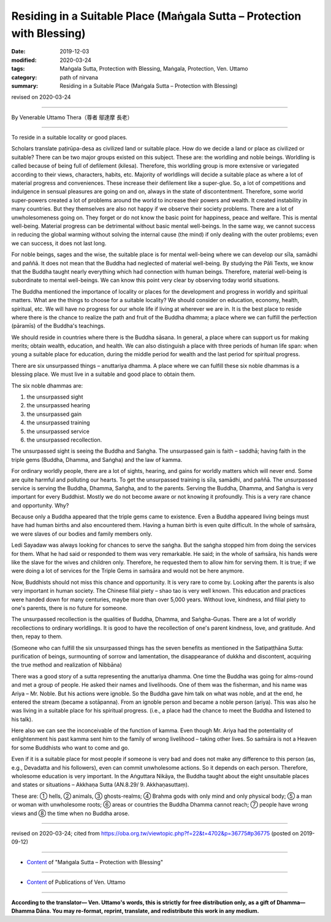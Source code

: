 ===============================================================================
Residing in a Suitable Place (Maṅgala Sutta – Protection with Blessing)
===============================================================================

:date: 2019-12-03
:modified: 2020-03-24
:tags: Maṅgala Sutta, Protection with Blessing, Maṅgala, Protection, Ven. Uttamo
:category: path of nirvana
:summary: Residing in a Suitable Place (Maṅgala Sutta – Protection with Blessing)

revised on 2020-03-24

------

By Venerable Uttamo Thera（尊者 鄔達摩 長老）

------

To reside in a suitable locality or good places. 

Scholars translate paṭirūpa-desa as civilized land or suitable place. How do we decide a land or place as civilized or suitable? There can be two major groups existed on this subject. These are: the worldling and noble beings. Worldling is called because of being full of defilement (kilesa). Therefore, this worldling group is more extensive or variegated according to their views, characters, habits, etc. Majority of worldlings will decide a suitable place as where a lot of material progress and conveniences. These increase their defilement like a super-glue. So, a lot of competitions and indulgence in sensual pleasures are going on and on, always in the state of discontentment. Therefore, some world super-powers created a lot of problems around the world to increase their powers and wealth. It created instability in many countries. But they themselves are also not happy if we observe their society problems. There are a lot of unwholesomeness going on. They forget or do not know the basic point for happiness, peace and welfare. This is mental well-being. Material progress can be detrimental without basic mental well-beings. In the same way, we cannot success in reducing the global warming without solving the internal cause (the mind) if only dealing with the outer problems; even we can success, it does not last long.

For noble beings, sages and the wise, the suitable place is for mental well-being where we can develop our sīla, samādhi and paññā. It does not mean that the Buddha had neglected of material well-being. By studying the Pāli Texts, we know that the Buddha taught nearly everything which had connection with human beings. Therefore, material well-being is subordinate to mental well-beings. We can know this point very clear by observing today world situations.

The Buddha mentioned the importance of locality or places for the development and progress in worldly and spiritual matters. What are the things to choose for a suitable locality? We should consider on education, economy, health, spiritual, etc. We will have no progress for our whole life if living at wherever we are in. It is the best place to reside where there is the chance to realize the path and fruit of the Buddha dhamma; a place where we can fulfill the perfection (pāramīs) of the Buddha's teachings.

We should reside in countries where there is the Buddha sāsana. In general, a place where can support us for making merits; obtain wealth, education, and health. We can also distinguish a place with three periods of human life span: when young a suitable place for education, during the middle period for wealth and the last period for spiritual progress.

There are six unsurpassed things – anuttariya dhamma. A place where we can fulfill these six noble dhammas is a blessing place. We must live in a suitable and good place to obtain them.

The six noble dhammas are:

1. the unsurpassed sight
2. the unsurpassed hearing
3. the unsurpassed gain
4. the unsurpassed training
5. the unsurpassed service
6. the unsurpassed recollection.

The unsurpassed sight is seeing the Buddha and Saṅgha. The unsurpassed gain is faith – saddhā; having faith in the triple gems (Buddha, Dhamma, and Saṅgha) and the law of kamma.

For ordinary worldly people, there are a lot of sights, hearing, and gains for worldly matters which will never end. Some are quite harmful and polluting our hearts. To get the unsurpassed training is sīla, samādhi, and paññā. The unsurpassed service is serving the Buddha, Dhamma, Saṅgha, and to the parents. Serving the Buddha, Dhamma, and Saṅgha is very important for every Buddhist. Mostly we do not become aware or not knowing it profoundly. This is a very rare chance and opportunity. Why?

Because only a Buddha appeared that the triple gems came to existence. Even a Buddha appeared living beings must have had human births and also encountered them. Having a human birth is even quite difficult. In the whole of saṁsāra, we were slaves of our bodies and family members only.

Ledi Sayadaw was always looking for chances to serve the saṅgha. But the saṅgha stopped him from doing the services for them. What he had said or responded to them was very remarkable. He said; in the whole of saṁsāra, his hands were like the slave for the wives and children only. Therefore, he requested them to allow him for serving them. It is true; if we were doing a lot of services for the Triple Gems in saṁsāra and would not be here anymore.

Now, Buddhists should not miss this chance and opportunity. It is very rare to come by. Looking after the parents is also very important in human society. The Chinese filial piety – shao tao is very well known. This education and practices were handed down for many centuries, maybe more than over 5,000 years. Without love, kindness, and filial piety to one's parents, there is no future for someone.

The unsurpassed recollection is the qualities of Buddha, Dhamma, and Saṅgha-Guṇas. There are a lot of worldly recollections to ordinary worldlings. It is good to have the recollection of one's parent kindness, love, and gratitude. And then, repay to them.

(Someone who can fulfill the six unsurpassed things has the seven benefits as mentioned in the Satipaṭṭhāna Sutta: purification of beings, surmounting of sorrow and lamentation, the disappearance of dukkha and discontent, acquiring the true method and realization of Nibbāna)

There was a good story of a sutta representing the anuttariya dhamma. One time the Buddha was going for alms-round and met a group of people. He asked their names and livelihoods. One of them was the fisherman, and his name was Ariya – Mr. Noble. But his actions were ignoble. So the Buddha gave him talk on what was noble, and at the end, he entered the stream (became a sotāpanna). From an ignoble person and became a noble person (ariya). This was also he was living in a suitable place for his spiritual progress. (i.e., a place had the chance to meet the Buddha and listened to his talk).

Here also we can see the inconceivable of the function of kamma. Even though Mr. Ariya had the potentiality of enlightenment his past kamma sent him to the family of wrong livelihood – taking other lives. So saṁsāra is not a Heaven for some Buddhists who want to come and go.

Even if it is a suitable place for most people if someone is very bad and does not make any difference to this person (as, e.g., Devadatta and his followers), even can commit unwholesome actions. So it depends on each person. Therefore, wholesome education is very important. In the Aṅguttara Nikāya, the Buddha taught about the eight unsuitable places and states or situations – Akkhaṇa Sutta (AN.8.29/ 9. Akkhaṇasuttaṃ).

These are: ① hells, ② animals, ③ ghosts-realms; ④ Brahma gods with only mind and only physical body; ⑤ a man or woman with unwholesome roots; ⑥ areas or countries the Buddha Dhamma cannot reach; ⑦ people have wrong views and ⑧ the time when no Buddha arose.

------

revised on 2020-03-24; cited from https://oba.org.tw/viewtopic.php?f=22&t=4702&p=36775#p36775 (posted on 2019-09-12)

------

- `Content <{filename}content-of-protection-with-blessings%zh.rst>`__ of "Maṅgala Sutta – Protection with Blessing"

------

- `Content <{filename}../publication-of-ven-uttamo%zh.rst>`__ of Publications of Ven. Uttamo

------

**According to the translator— Ven. Uttamo's words, this is strictly for free distribution only, as a gift of Dhamma—Dhamma Dāna. You may re-format, reprint, translate, and redistribute this work in any medium.**

..
  2020-03-24 rev. the 2nd proofread by bhante
  2020-02-27 add & rev. proofread for-2nd-proved-by-bhante; replace title "Living in a Civilized Land"(old) with "Residing in a Suitable Place"
  2019-12-03  create rst